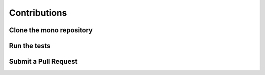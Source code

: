 =============
Contributions
=============

Clone the mono repository
=========================

Run the tests
=============

Submit a Pull Request
=====================
